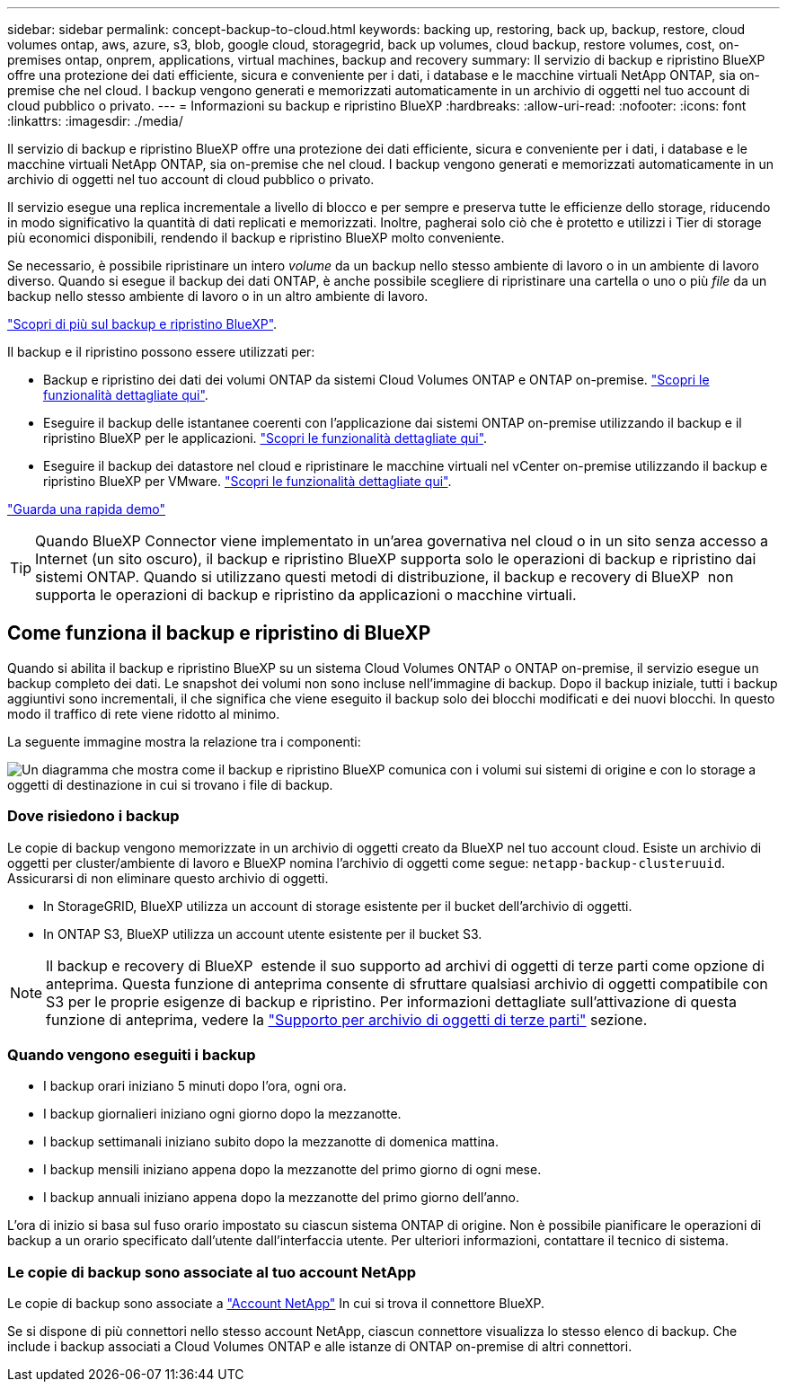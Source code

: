 ---
sidebar: sidebar 
permalink: concept-backup-to-cloud.html 
keywords: backing up, restoring, back up, backup, restore, cloud volumes ontap, aws, azure, s3, blob, google cloud, storagegrid, back up volumes, cloud backup, restore volumes, cost, on-premises ontap, onprem, applications, virtual machines, backup and recovery 
summary: Il servizio di backup e ripristino BlueXP offre una protezione dei dati efficiente, sicura e conveniente per i dati, i database e le macchine virtuali NetApp ONTAP, sia on-premise che nel cloud. I backup vengono generati e memorizzati automaticamente in un archivio di oggetti nel tuo account di cloud pubblico o privato. 
---
= Informazioni su backup e ripristino BlueXP
:hardbreaks:
:allow-uri-read: 
:nofooter: 
:icons: font
:linkattrs: 
:imagesdir: ./media/


[role="lead"]
Il servizio di backup e ripristino BlueXP offre una protezione dei dati efficiente, sicura e conveniente per i dati, i database e le macchine virtuali NetApp ONTAP, sia on-premise che nel cloud. I backup vengono generati e memorizzati automaticamente in un archivio di oggetti nel tuo account di cloud pubblico o privato.

Il servizio esegue una replica incrementale a livello di blocco e per sempre e preserva tutte le efficienze dello storage, riducendo in modo significativo la quantità di dati replicati e memorizzati. Inoltre, pagherai solo ciò che è protetto e utilizzi i Tier di storage più economici disponibili, rendendo il backup e ripristino BlueXP molto conveniente.

Se necessario, è possibile ripristinare un intero _volume_ da un backup nello stesso ambiente di lavoro o in un ambiente di lavoro diverso. Quando si esegue il backup dei dati ONTAP, è anche possibile scegliere di ripristinare una cartella o uno o più _file_ da un backup nello stesso ambiente di lavoro o in un altro ambiente di lavoro.

https://bluexp.netapp.com/cloud-backup["Scopri di più sul backup e ripristino BlueXP"^].

Il backup e il ripristino possono essere utilizzati per:

* Backup e ripristino dei dati dei volumi ONTAP da sistemi Cloud Volumes ONTAP e ONTAP on-premise. link:concept-ontap-backup-to-cloud.html["Scopri le funzionalità dettagliate qui"].
* Eseguire il backup delle istantanee coerenti con l'applicazione dai sistemi ONTAP on-premise utilizzando il backup e il ripristino BlueXP per le applicazioni. link:concept-protect-app-data-to-cloud.html["Scopri le funzionalità dettagliate qui"].
* Eseguire il backup dei datastore nel cloud e ripristinare le macchine virtuali nel vCenter on-premise utilizzando il backup e ripristino BlueXP per VMware. link:concept-protect-vm-data.html["Scopri le funzionalità dettagliate qui"].


https://www.youtube.com/watch?v=DF0knrH2a80["Guarda una rapida demo"^]


TIP: Quando BlueXP Connector viene implementato in un'area governativa nel cloud o in un sito senza accesso a Internet (un sito oscuro), il backup e ripristino BlueXP supporta solo le operazioni di backup e ripristino dai sistemi ONTAP. Quando si utilizzano questi metodi di distribuzione, il backup e recovery di BlueXP  non supporta le operazioni di backup e ripristino da applicazioni o macchine virtuali.



== Come funziona il backup e ripristino di BlueXP

Quando si abilita il backup e ripristino BlueXP su un sistema Cloud Volumes ONTAP o ONTAP on-premise, il servizio esegue un backup completo dei dati. Le snapshot dei volumi non sono incluse nell'immagine di backup. Dopo il backup iniziale, tutti i backup aggiuntivi sono incrementali, il che significa che viene eseguito il backup solo dei blocchi modificati e dei nuovi blocchi. In questo modo il traffico di rete viene ridotto al minimo.

La seguente immagine mostra la relazione tra i componenti:

image:diagram_cloud_backup_general.png["Un diagramma che mostra come il backup e ripristino BlueXP comunica con i volumi sui sistemi di origine e con lo storage a oggetti di destinazione in cui si trovano i file di backup."]



=== Dove risiedono i backup

Le copie di backup vengono memorizzate in un archivio di oggetti creato da BlueXP nel tuo account cloud. Esiste un archivio di oggetti per cluster/ambiente di lavoro e BlueXP nomina l'archivio di oggetti come segue: `netapp-backup-clusteruuid`. Assicurarsi di non eliminare questo archivio di oggetti.

ifdef::aws[]

* In AWS, BlueXP attiva https://docs.aws.amazon.com/AmazonS3/latest/dev/access-control-block-public-access.html["Funzione di accesso pubblico a blocchi Amazon S3"^] Sul bucket S3.


endif::aws[]

ifdef::azure[]

* In Azure, BlueXP utilizza un gruppo di risorse nuovo o esistente con un account di storage per il container Blob. BlueXP https://docs.microsoft.com/en-us/azure/storage/blobs/anonymous-read-access-prevent["blocca l'accesso pubblico ai dati blob"] per impostazione predefinita.


endif::azure[]

ifdef::gcp[]

* In GCP, BlueXP utilizza un progetto nuovo o esistente con un account di storage per il bucket di Google Cloud Storage.


endif::gcp[]

* In StorageGRID, BlueXP utilizza un account di storage esistente per il bucket dell'archivio di oggetti.
* In ONTAP S3, BlueXP utilizza un account utente esistente per il bucket S3.



NOTE: Il backup e recovery di BlueXP  estende il suo supporto ad archivi di oggetti di terze parti come opzione di anteprima. Questa funzione di anteprima consente di sfruttare qualsiasi archivio di oggetti compatibile con S3 per le proprie esigenze di backup e ripristino. Per informazioni dettagliate sull'attivazione di questa funzione di anteprima, vedere la link:whats-new.html["Supporto per archivio di oggetti di terze parti"] sezione.



=== Quando vengono eseguiti i backup

* I backup orari iniziano 5 minuti dopo l'ora, ogni ora.
* I backup giornalieri iniziano ogni giorno dopo la mezzanotte.
* I backup settimanali iniziano subito dopo la mezzanotte di domenica mattina.
* I backup mensili iniziano appena dopo la mezzanotte del primo giorno di ogni mese.
* I backup annuali iniziano appena dopo la mezzanotte del primo giorno dell'anno.


L'ora di inizio si basa sul fuso orario impostato su ciascun sistema ONTAP di origine. Non è possibile pianificare le operazioni di backup a un orario specificato dall'utente dall'interfaccia utente. Per ulteriori informazioni, contattare il tecnico di sistema.



=== Le copie di backup sono associate al tuo account NetApp

Le copie di backup sono associate a https://docs.netapp.com/us-en/bluexp-setup-admin/concept-netapp-accounts.html["Account NetApp"^] In cui si trova il connettore BlueXP.

Se si dispone di più connettori nello stesso account NetApp, ciascun connettore visualizza lo stesso elenco di backup. Che include i backup associati a Cloud Volumes ONTAP e alle istanze di ONTAP on-premise di altri connettori.

